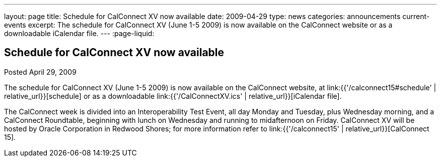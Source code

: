 ---
layout: page
title: Schedule for CalConnect XV now available
date: 2009-04-29
type: news
categories: announcements current-events
excerpt: The schedule for CalConnect XV (June 1-5 2009) is now available on the CalConnect website or as a downloadable iCalendar file.
---
:page-liquid:

== Schedule for CalConnect XV now available

Posted April 29, 2009

The schedule for CalConnect XV (June 1-5 2009) is now available on the CalConnect website, at link:{{'/calconnect15#schedule' | relative_url}}[schedule] or as a downloadable link:{{'/CalConnectXV.ics' | relative_url}}[iCalendar file].

The CalConnect week is divided into an Interoperability Test Event, all day Monday and Tuesday, plus Wednesday morning, and a CalConnect Roundtable, beginning with lunch on Wednesday and running to midafternoon on Friday. CalConnect XV will be hosted by Oracle Corporation in Redwood Shores; for more information refer to link:{{'/calconnect15' | relative_url}}[CalConnect 15].

